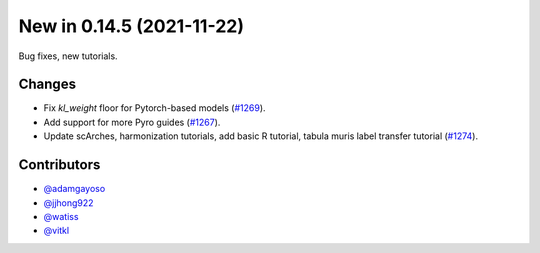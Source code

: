 New in 0.14.5 (2021-11-22)
--------------------------

Bug fixes, new tutorials.

Changes
~~~~~~~
- Fix `kl_weight` floor for Pytorch-based models (`#1269`_).
- Add support for more Pyro guides (`#1267`_).
- Update scArches, harmonization tutorials, add basic R tutorial, tabula muris label transfer tutorial (`#1274`_).

Contributors
~~~~~~~~~~~~
- `@adamgayoso`_
- `@jjhong922`_
- `@watiss`_
- `@vitkl`_

.. _`@adamgayoso`: https://github.com/adamgayoso
.. _`@jjhong922`: https://github.com/jjhong922
.. _`@watiss`: https://github.com/watiss
.. _`@vitkl`: https://github.com/vitkl

.. _`#1267` : https://github.com/YosefLab/scvi-tools/pull/1267
.. _`#1269` : https://github.com/YosefLab/scvi-tools/pull/1269
.. _`#1274` : https://github.com/YosefLab/scvi-tools/pull/1274
